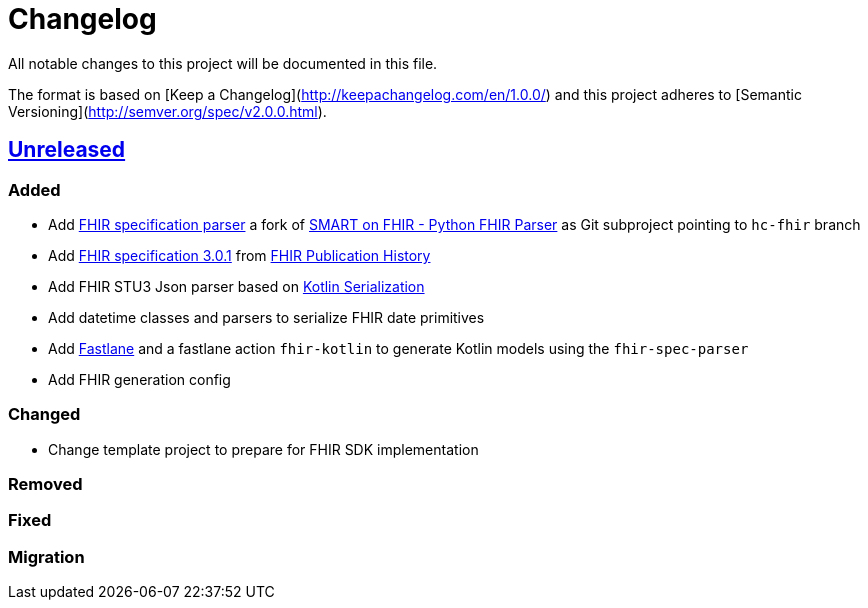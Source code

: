 = Changelog
All notable changes to this project will be documented in this file.

The format is based on [Keep a Changelog](http://keepachangelog.com/en/1.0.0/)
and this project adheres to [Semantic Versioning](http://semver.org/spec/v2.0.0.html).

== https://github.com/d4l-data4life/hc-fhir-sdk-kmp/compare/master[Unreleased]

=== Added

* Add link:https://github.com/gesundheitscloud/fhir-parser[FHIR specification parser] a fork of link:https://github.com/smart-on-fhir/fhir-parser[SMART on FHIR - Python FHIR Parser] as Git subproject pointing to `hc-fhir` branch
* Add link:http://hl7.org/fhir/STU3-3.0.1.zip[FHIR specification 3.0.1] from link:http://hl7.org/fhir/directory.html[FHIR Publication History]
* Add FHIR STU3 Json parser based on link:https://github.com/Kotlin/kotlinx.serialization[Kotlin Serialization]
* Add datetime classes and parsers to serialize FHIR date primitives
* Add link:https://fastlane.tools[Fastlane] and a fastlane action `fhir-kotlin` to generate Kotlin models using the `fhir-spec-parser`
* Add FHIR generation config

=== Changed

* Change template project to prepare for FHIR SDK implementation

=== Removed

=== Fixed

=== Migration
